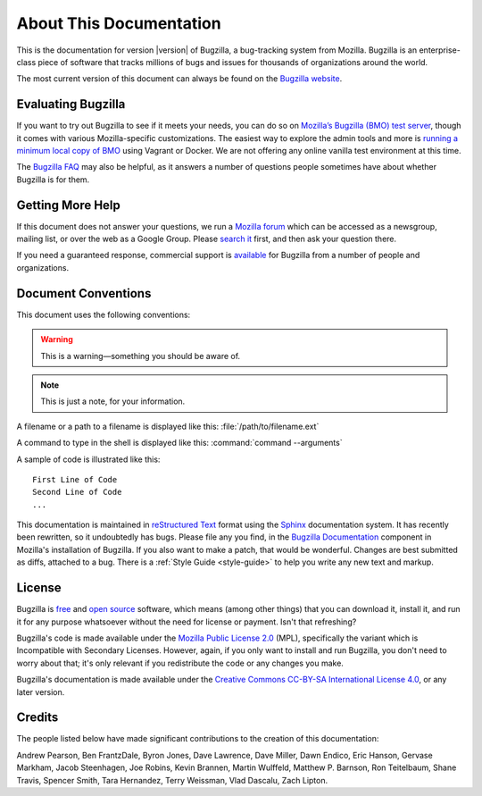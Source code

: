 .. _about:

========================
About This Documentation
========================

This is the documentation for version |version| of Bugzilla, a bug-tracking
system from Mozilla. Bugzilla is an enterprise-class piece of software
that tracks millions of bugs and issues for thousands of organizations around
the world.

The most current version of this document can always be found on the
`Bugzilla website <https://www.bugzilla.org/docs/>`_.

.. _evaluating:

Evaluating Bugzilla
###################

If you want to try out Bugzilla to see if it meets your needs, you can do so on
`Mozilla’s Bugzilla (BMO) test server <https://bugzilla-dev.allizom.org/>`_,
though it comes with various Mozilla-specific customizations. The easiest way to
explore the admin tools and more is `running a minimum local copy of BMO
<https://github.com/mozilla-bteam/bmo/blob/master/README.rst>`_ using Vagrant or
Docker. We are not offering any online vanilla test environment at this time.

The `Bugzilla FAQ <https://wiki.mozilla.org/Bugzilla:FAQ>`_ may also be helpful,
as it answers a number of questions people sometimes have about whether Bugzilla
is for them.

.. _getting-help:

Getting More Help
#################

If this document does not answer your questions, we run a
`Mozilla forum <https://www.mozilla.org/about/forums/#support-bugzilla>`_
which can be accessed as a newsgroup, mailing list, or over the web as a
Google Group. Please
`search it <https://groups.google.com/forum/#!forum/mozilla.support.bugzilla>`_
first, and then ask your question there.

If you need a guaranteed response, commercial support is
`available <https://www.bugzilla.org/support/consulting.html>`_ for Bugzilla
from a number of people and organizations.

.. _conventions:

Document Conventions
####################

This document uses the following conventions:

.. warning:: This is a warning—something you should be aware of.

.. note:: This is just a note, for your information.

A filename or a path to a filename is displayed like this:
:file:`/path/to/filename.ext`

A command to type in the shell is displayed like this:
:command:`command --arguments`

A sample of code is illustrated like this:

::

    First Line of Code
    Second Line of Code
    ...

This documentation is maintained in
`reStructured Text
<http://docutils.sourceforge.net/docs/user/rst/quickstart.html>`_ format using
the `Sphinx <http://www.sphinx-doc.org/>`_ documentation system. It has
recently been rewritten, so it undoubtedly has bugs. Please file any you find, in
the `Bugzilla Documentation
<https://bugzilla.mozilla.org/enter_bug.cgi?product=Bugzilla;component=Documentation>`_
component in Mozilla's installation of Bugzilla. If you also want to make a
patch, that would be wonderful. Changes are best submitted as diffs, attached
to a bug. There is a :ref:`Style Guide <style-guide>` to help you write any
new text and markup.

.. _license:

License
#######

Bugzilla is `free <http://www.gnu.org/philosophy/free-sw.html>`_ and
`open source <http://opensource.org/osd>`_ software, which means (among other
things) that you can download it, install it, and run it for any purpose
whatsoever without the need for license or payment. Isn't that refreshing?

Bugzilla's code is made available under the
`Mozilla Public License 2.0 <http://www.mozilla.org/MPL/2.0/>`_ (MPL),
specifically the variant which is Incompatible with Secondary Licenses.
However, again, if you only want to install and run Bugzilla, you don't need
to worry about that; it's only relevant if you redistribute the code or any
changes you make.

Bugzilla's documentation is made available under the
`Creative Commons CC-BY-SA International License 4.0
<https://creativecommons.org/licenses/by-sa/4.0/>`_,
or any later version.

.. _credits:

Credits
#######

The people listed below have made significant contributions to the
creation of this documentation:

Andrew Pearson,
Ben FrantzDale,
Byron Jones,
Dave Lawrence,
Dave Miller,
Dawn Endico,
Eric Hanson,
Gervase Markham,
Jacob Steenhagen,
Joe Robins,
Kevin Brannen,
Martin Wulffeld,
Matthew P. Barnson,
Ron Teitelbaum,
Shane Travis,
Spencer Smith,
Tara Hernandez,
Terry Weissman,
Vlad Dascalu,
Zach Lipton.
